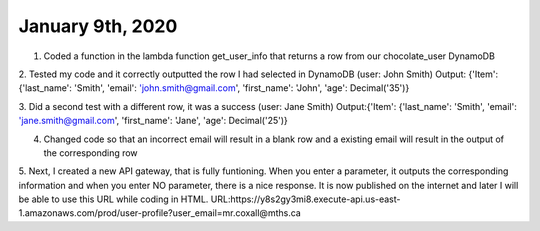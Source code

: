 
January 9th, 2020
=================

1. Coded a function in the lambda function get_user_info that returns a row from our chocolate_user DynamoDB

2. Tested my code and it correctly outputted the row I had selected in DynamoDB (user: John Smith)
Output: {'Item': {'last_name': 'Smith', 'email': 'john.smith@gmail.com', 'first_name': 'John', 'age': Decimal('35')}

3. Did a second test with a different row, it was a success (user: Jane Smith)
Output:{'Item': {'last_name': 'Smith', 'email': 'jane.smith@gmail.com', 'first_name': 'Jane', 'age': Decimal('25')}

4. Changed code so that an incorrect email will result in a blank row and a existing email will result in the output of the corresponding row

5. Next, I created a new API gateway, that is fully funtioning. When you enter a parameter, it outputs the corresponding information and when you enter NO parameter, there is a nice response. It is now published on the internet and later I will be able to use this URL while coding in HTML. 
URL:https://y8s2gy3mi8.execute-api.us-east-1.amazonaws.com/prod/user-profile?user_email=mr.coxall@mths.ca
